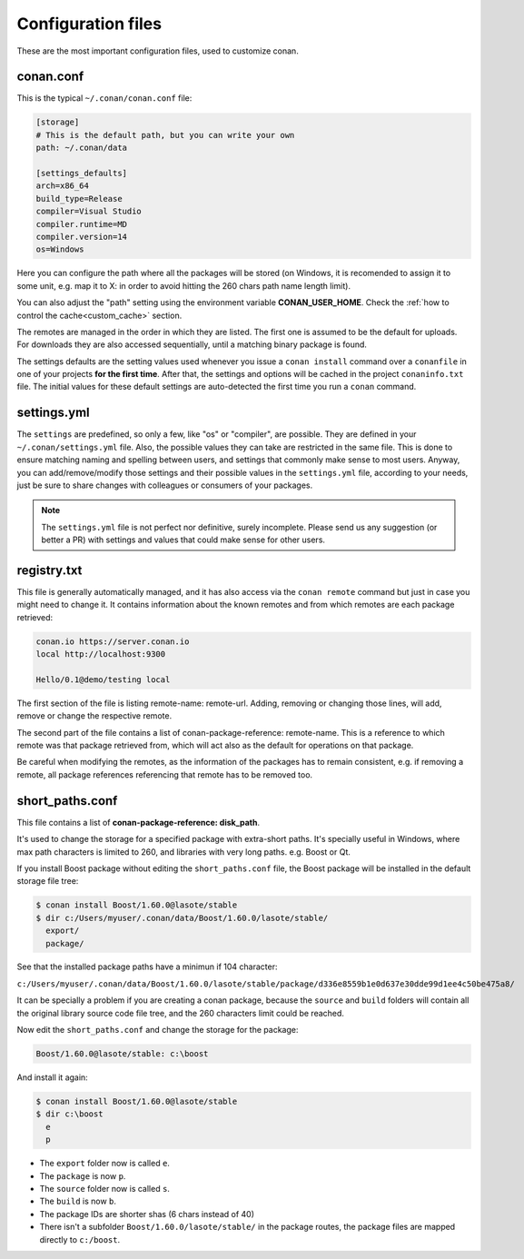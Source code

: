 .. _config_files:

Configuration files
===================

These are the most important configuration files, used to customize conan.

conan.conf
----------

This is the typical ``~/.conan/conan.conf`` file:

.. code-block:: text

   [storage]
   # This is the default path, but you can write your own
   path: ~/.conan/data
   
   [settings_defaults]
   arch=x86_64
   build_type=Release
   compiler=Visual Studio
   compiler.runtime=MD
   compiler.version=14
   os=Windows

Here you can configure the path where all the packages will be stored (on Windows, it is recomended to assign it to
some unit, e.g. map it to X: in order to avoid hitting the 260 chars path name length limit).

You can also adjust the "path" setting using the environment variable **CONAN_USER_HOME**. 
Check the :ref:`how to control the cache<custom_cache>` section.


The remotes are managed in the order in which they are listed. The first one is assumed to be the default
for uploads. For downloads they are also accessed sequentially, until a matching binary package is found.

The settings defaults are the setting values used whenever you issue a ``conan install`` command over a
``conanfile`` in one of your projects **for the first time**. After that, the settings and options will
be cached in the project ``conaninfo.txt`` file. The initial values for these default settings are
auto-detected the first time you run a ``conan`` command.

settings.yml
------------
The ``settings`` are predefined, so only a few, like "os" or "compiler", are possible. They are
defined in your ``~/.conan/settings.yml`` file. Also, the possible values they can take are restricted
in the same file. This is done to ensure matching naming and spelling between users, and settings
that commonly make sense to most users. Anyway, you can add/remove/modify those settings and their
possible values in the ``settings.yml`` file, according to your needs, just be sure to share changes with
colleagues or consumers of your packages.

.. note::
   
   The ``settings.yml`` file is not perfect nor definitive, surely incomplete. Please send us any suggestion (or
   better a PR) with settings and values that could make sense for other users.
   
registry.txt
------------
This file is generally automatically managed, and it has also access via the ``conan remote``
command but just in case you might need to change it. It contains information about the known
remotes and from which remotes are each package retrieved:


.. code-block:: text

    conan.io https://server.conan.io
    local http://localhost:9300
    
    Hello/0.1@demo/testing local
    
    
The first section of the file is listing remote-name: remote-url. Adding, removing or changing
those lines, will add, remove or change the respective remote. 

The second part of the file contains a list of conan-package-reference: remote-name. This is
a reference to which remote was that package retrieved from, which will act also as the default
for operations on that package.

Be careful when modifying the remotes, as the information of the packages has to remain consistent,
e.g. if removing a remote, all package references referencing that remote has to be removed too.


short_paths.conf
----------------

This file contains a list of **conan-package-reference: disk_path**.

It's used to change the storage for a specified package with extra-short paths. It's specially useful in Windows, where max path characters is limited to 260,
and libraries with very long paths. e.g. Boost or Qt.

If you install Boost package without editing the ``short_paths.conf`` file, the Boost package will be installed in the default storage file tree:

.. code-block:: text

    $ conan install Boost/1.60.0@lasote/stable
    $ dir c:/Users/myuser/.conan/data/Boost/1.60.0/lasote/stable/
      export/
      package/


See that the installed package paths have a minimun if 104 character:

``c:/Users/myuser/.conan/data/Boost/1.60.0/lasote/stable/package/d336e8559b1e0d637e30dde99d1ee4c50be475a8/``

It can be specially a problem if you are creating a conan package, because the ``source`` and ``build`` folders will contain
all the original library source code file tree, and the 260 characters limit could be reached.



Now edit the ``short_paths.conf`` and change the storage for the package:


.. code-block:: text

    Boost/1.60.0@lasote/stable: c:\boost


And install it again:

.. code-block:: text

    $ conan install Boost/1.60.0@lasote/stable
    $ dir c:\boost
      e
      p

- The ``export`` folder now is called ``e``.
- The ``package`` is now ``p``.
- The ``source`` folder now is called ``s``.
- The ``build`` is now ``b``.
- The package IDs are shorter shas (6 chars instead of 40)
- There isn't a subfolder ``Boost/1.60.0/lasote/stable/`` in the package routes, the package files are mapped directly to ``c:/boost``.
